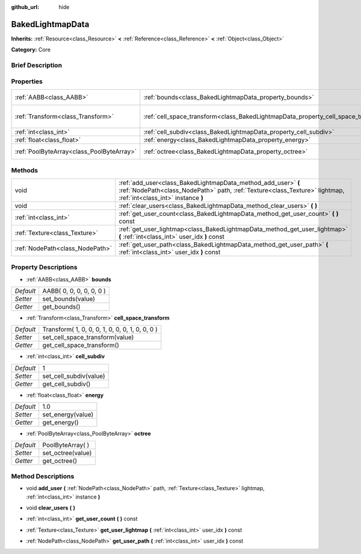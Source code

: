:github_url: hide

.. Generated automatically by doc/tools/makerst.py in Godot's source tree.
.. DO NOT EDIT THIS FILE, but the BakedLightmapData.xml source instead.
.. The source is found in doc/classes or modules/<name>/doc_classes.

.. _class_BakedLightmapData:

BakedLightmapData
=================

**Inherits:** :ref:`Resource<class_Resource>` **<** :ref:`Reference<class_Reference>` **<** :ref:`Object<class_Object>`

**Category:** Core

Brief Description
-----------------



Properties
----------

+-------------------------------------------+------------------------------------------------------------------------------------+-------------------------------------------------+
| :ref:`AABB<class_AABB>`                   | :ref:`bounds<class_BakedLightmapData_property_bounds>`                             | AABB( 0, 0, 0, 0, 0, 0 )                        |
+-------------------------------------------+------------------------------------------------------------------------------------+-------------------------------------------------+
| :ref:`Transform<class_Transform>`         | :ref:`cell_space_transform<class_BakedLightmapData_property_cell_space_transform>` | Transform( 1, 0, 0, 0, 1, 0, 0, 0, 1, 0, 0, 0 ) |
+-------------------------------------------+------------------------------------------------------------------------------------+-------------------------------------------------+
| :ref:`int<class_int>`                     | :ref:`cell_subdiv<class_BakedLightmapData_property_cell_subdiv>`                   | 1                                               |
+-------------------------------------------+------------------------------------------------------------------------------------+-------------------------------------------------+
| :ref:`float<class_float>`                 | :ref:`energy<class_BakedLightmapData_property_energy>`                             | 1.0                                             |
+-------------------------------------------+------------------------------------------------------------------------------------+-------------------------------------------------+
| :ref:`PoolByteArray<class_PoolByteArray>` | :ref:`octree<class_BakedLightmapData_property_octree>`                             | PoolByteArray(  )                               |
+-------------------------------------------+------------------------------------------------------------------------------------+-------------------------------------------------+

Methods
-------

+---------------------------------+-----------------------------------------------------------------------------------------------------------------------------------------------------------------------------------+
| void                            | :ref:`add_user<class_BakedLightmapData_method_add_user>` **(** :ref:`NodePath<class_NodePath>` path, :ref:`Texture<class_Texture>` lightmap, :ref:`int<class_int>` instance **)** |
+---------------------------------+-----------------------------------------------------------------------------------------------------------------------------------------------------------------------------------+
| void                            | :ref:`clear_users<class_BakedLightmapData_method_clear_users>` **(** **)**                                                                                                        |
+---------------------------------+-----------------------------------------------------------------------------------------------------------------------------------------------------------------------------------+
| :ref:`int<class_int>`           | :ref:`get_user_count<class_BakedLightmapData_method_get_user_count>` **(** **)** const                                                                                            |
+---------------------------------+-----------------------------------------------------------------------------------------------------------------------------------------------------------------------------------+
| :ref:`Texture<class_Texture>`   | :ref:`get_user_lightmap<class_BakedLightmapData_method_get_user_lightmap>` **(** :ref:`int<class_int>` user_idx **)** const                                                       |
+---------------------------------+-----------------------------------------------------------------------------------------------------------------------------------------------------------------------------------+
| :ref:`NodePath<class_NodePath>` | :ref:`get_user_path<class_BakedLightmapData_method_get_user_path>` **(** :ref:`int<class_int>` user_idx **)** const                                                               |
+---------------------------------+-----------------------------------------------------------------------------------------------------------------------------------------------------------------------------------+

Property Descriptions
---------------------

.. _class_BakedLightmapData_property_bounds:

- :ref:`AABB<class_AABB>` **bounds**

+-----------+--------------------------+
| *Default* | AABB( 0, 0, 0, 0, 0, 0 ) |
+-----------+--------------------------+
| *Setter*  | set_bounds(value)        |
+-----------+--------------------------+
| *Getter*  | get_bounds()             |
+-----------+--------------------------+

.. _class_BakedLightmapData_property_cell_space_transform:

- :ref:`Transform<class_Transform>` **cell_space_transform**

+-----------+-------------------------------------------------+
| *Default* | Transform( 1, 0, 0, 0, 1, 0, 0, 0, 1, 0, 0, 0 ) |
+-----------+-------------------------------------------------+
| *Setter*  | set_cell_space_transform(value)                 |
+-----------+-------------------------------------------------+
| *Getter*  | get_cell_space_transform()                      |
+-----------+-------------------------------------------------+

.. _class_BakedLightmapData_property_cell_subdiv:

- :ref:`int<class_int>` **cell_subdiv**

+-----------+------------------------+
| *Default* | 1                      |
+-----------+------------------------+
| *Setter*  | set_cell_subdiv(value) |
+-----------+------------------------+
| *Getter*  | get_cell_subdiv()      |
+-----------+------------------------+

.. _class_BakedLightmapData_property_energy:

- :ref:`float<class_float>` **energy**

+-----------+-------------------+
| *Default* | 1.0               |
+-----------+-------------------+
| *Setter*  | set_energy(value) |
+-----------+-------------------+
| *Getter*  | get_energy()      |
+-----------+-------------------+

.. _class_BakedLightmapData_property_octree:

- :ref:`PoolByteArray<class_PoolByteArray>` **octree**

+-----------+-------------------+
| *Default* | PoolByteArray(  ) |
+-----------+-------------------+
| *Setter*  | set_octree(value) |
+-----------+-------------------+
| *Getter*  | get_octree()      |
+-----------+-------------------+

Method Descriptions
-------------------

.. _class_BakedLightmapData_method_add_user:

- void **add_user** **(** :ref:`NodePath<class_NodePath>` path, :ref:`Texture<class_Texture>` lightmap, :ref:`int<class_int>` instance **)**

.. _class_BakedLightmapData_method_clear_users:

- void **clear_users** **(** **)**

.. _class_BakedLightmapData_method_get_user_count:

- :ref:`int<class_int>` **get_user_count** **(** **)** const

.. _class_BakedLightmapData_method_get_user_lightmap:

- :ref:`Texture<class_Texture>` **get_user_lightmap** **(** :ref:`int<class_int>` user_idx **)** const

.. _class_BakedLightmapData_method_get_user_path:

- :ref:`NodePath<class_NodePath>` **get_user_path** **(** :ref:`int<class_int>` user_idx **)** const

